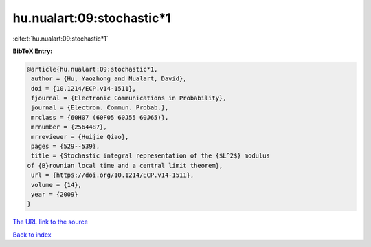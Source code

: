 hu.nualart:09:stochastic*1
==========================

:cite:t:`hu.nualart:09:stochastic*1`

**BibTeX Entry:**

.. code-block:: bibtex

   @article{hu.nualart:09:stochastic*1,
    author = {Hu, Yaozhong and Nualart, David},
    doi = {10.1214/ECP.v14-1511},
    fjournal = {Electronic Communications in Probability},
    journal = {Electron. Commun. Probab.},
    mrclass = {60H07 (60F05 60J55 60J65)},
    mrnumber = {2564487},
    mrreviewer = {Huijie Qiao},
    pages = {529--539},
    title = {Stochastic integral representation of the {$L^2$} modulus
   of {B}rownian local time and a central limit theorem},
    url = {https://doi.org/10.1214/ECP.v14-1511},
    volume = {14},
    year = {2009}
   }
`The URL link to the source <ttps://doi.org/10.1214/ECP.v14-1511}>`_


`Back to index <../By-Cite-Keys.html>`_
